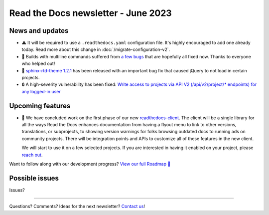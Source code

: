 .. post:: June 1, 2023
   :tags: newsletter, python
   :author: Ben
   :location: MLM
   :category: Newsletter

Read the Docs newsletter - June 2023
====================================

News and updates
----------------

- ⚠️ It will be required to use a ``.readthedocs.yaml`` configuration file.
  It's highly encouraged to add one already today.
  Read more about this change in :doc:`/migrate-configuration-v2`.
- 🐛️ Builds with multiline commands suffered from `a few bugs <https://github.com/readthedocs/readthedocs.org/issues/10103>`__ that are hopefully all fixed now.
  Thanks to everyone who helped out!
- 🐛️ `sphinx-rtd-theme 1.2.1 <https://sphinx-rtd-theme.readthedocs.io/en/stable/changelog.html>`__ has been released with an important bug fix that caused jQuery to not load in certain projects.
- 🔒️ A high-severity vulnerability has been fixed:
  `Write access to projects via API V2 (/api/v2/project/* endpoints) for any logged-in user <https://github.com/readthedocs/readthedocs.org/security/advisories/GHSA-rqfv-8rrx-prmh>`__

Upcoming features
-----------------

- 🚢️ We have concluded work on the first phase of our new `readthedocs-client <https://github.com/readthedocs/readthedocs-client>`_.
  The client will be a single library for all the ways Read the Docs enhances documentation from having a flyout menu
  to link to other versions, translations, or subprojects, to showing version warnings for folks browsing outdated docs
  to running ads on community projects.
  There will be integration points and APIs to customize all of these features in the new client.

  We will start to use it on a few selected projects.
  If you are interested in having it enabled on your project,
  please `reach out`_.

Want to follow along with our development progress? `View our full Roadmap 📍️`_

.. _View our full Roadmap 📍️: https://github.com/orgs/readthedocs/projects/156/views/1

Possible issues
---------------

Issues?

.. Awesome project of the month
.. ----------------------------

.. Waiting for tweet about Ray

.. Tip of the month
.. ----------------

.. Skipped

-------

Questions? Comments? Ideas for the next newsletter? `Contact us`_!

.. Keeping this here for now, in case we need to link to ourselves :)

.. _Contact us: mailto:hello@readthedocs.org
.. _reach out: https://readthedocs.org/support/


